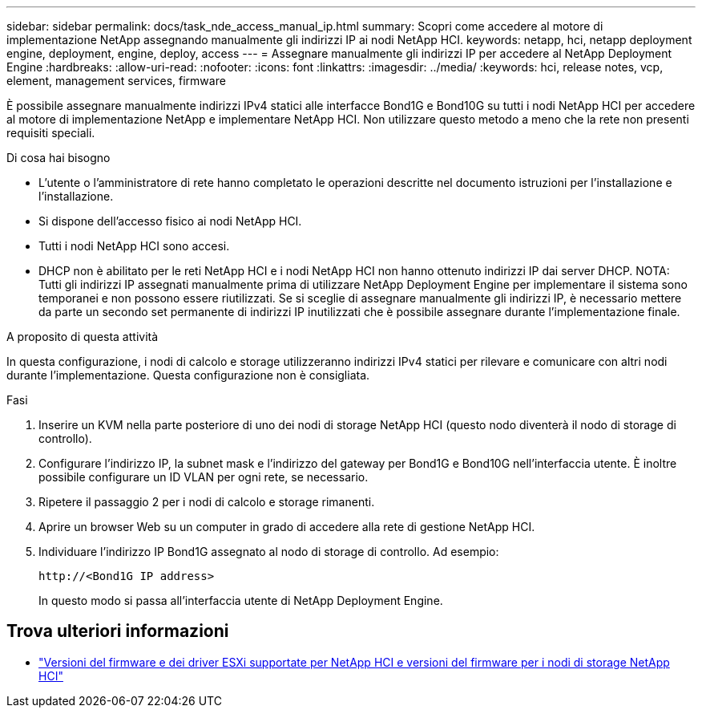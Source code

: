 ---
sidebar: sidebar 
permalink: docs/task_nde_access_manual_ip.html 
summary: Scopri come accedere al motore di implementazione NetApp assegnando manualmente gli indirizzi IP ai nodi NetApp HCI. 
keywords: netapp, hci, netapp deployment engine, deployment, engine, deploy, access 
---
= Assegnare manualmente gli indirizzi IP per accedere al NetApp Deployment Engine
:hardbreaks:
:allow-uri-read: 
:nofooter: 
:icons: font
:linkattrs: 
:imagesdir: ../media/
:keywords: hci, release notes, vcp, element, management services, firmware


[role="lead"]
È possibile assegnare manualmente indirizzi IPv4 statici alle interfacce Bond1G e Bond10G su tutti i nodi NetApp HCI per accedere al motore di implementazione NetApp e implementare NetApp HCI. Non utilizzare questo metodo a meno che la rete non presenti requisiti speciali.

.Di cosa hai bisogno
* L'utente o l'amministratore di rete hanno completato le operazioni descritte nel documento istruzioni per l'installazione e l'installazione.
* Si dispone dell'accesso fisico ai nodi NetApp HCI.
* Tutti i nodi NetApp HCI sono accesi.
* DHCP non è abilitato per le reti NetApp HCI e i nodi NetApp HCI non hanno ottenuto indirizzi IP dai server DHCP. NOTA: Tutti gli indirizzi IP assegnati manualmente prima di utilizzare NetApp Deployment Engine per implementare il sistema sono temporanei e non possono essere riutilizzati. Se si sceglie di assegnare manualmente gli indirizzi IP, è necessario mettere da parte un secondo set permanente di indirizzi IP inutilizzati che è possibile assegnare durante l'implementazione finale.


.A proposito di questa attività
In questa configurazione, i nodi di calcolo e storage utilizzeranno indirizzi IPv4 statici per rilevare e comunicare con altri nodi durante l'implementazione. Questa configurazione non è consigliata.

.Fasi
. Inserire un KVM nella parte posteriore di uno dei nodi di storage NetApp HCI (questo nodo diventerà il nodo di storage di controllo).
. Configurare l'indirizzo IP, la subnet mask e l'indirizzo del gateway per Bond1G e Bond10G nell'interfaccia utente. È inoltre possibile configurare un ID VLAN per ogni rete, se necessario.
. Ripetere il passaggio 2 per i nodi di calcolo e storage rimanenti.
. Aprire un browser Web su un computer in grado di accedere alla rete di gestione NetApp HCI.
. Individuare l'indirizzo IP Bond1G assegnato al nodo di storage di controllo. Ad esempio:
+
[listing]
----
http://<Bond1G IP address>
----
+
In questo modo si passa all'interfaccia utente di NetApp Deployment Engine.



[discrete]
== Trova ulteriori informazioni

* link:firmware_driver_versions.html["Versioni del firmware e dei driver ESXi supportate per NetApp HCI e versioni del firmware per i nodi di storage NetApp HCI"]

